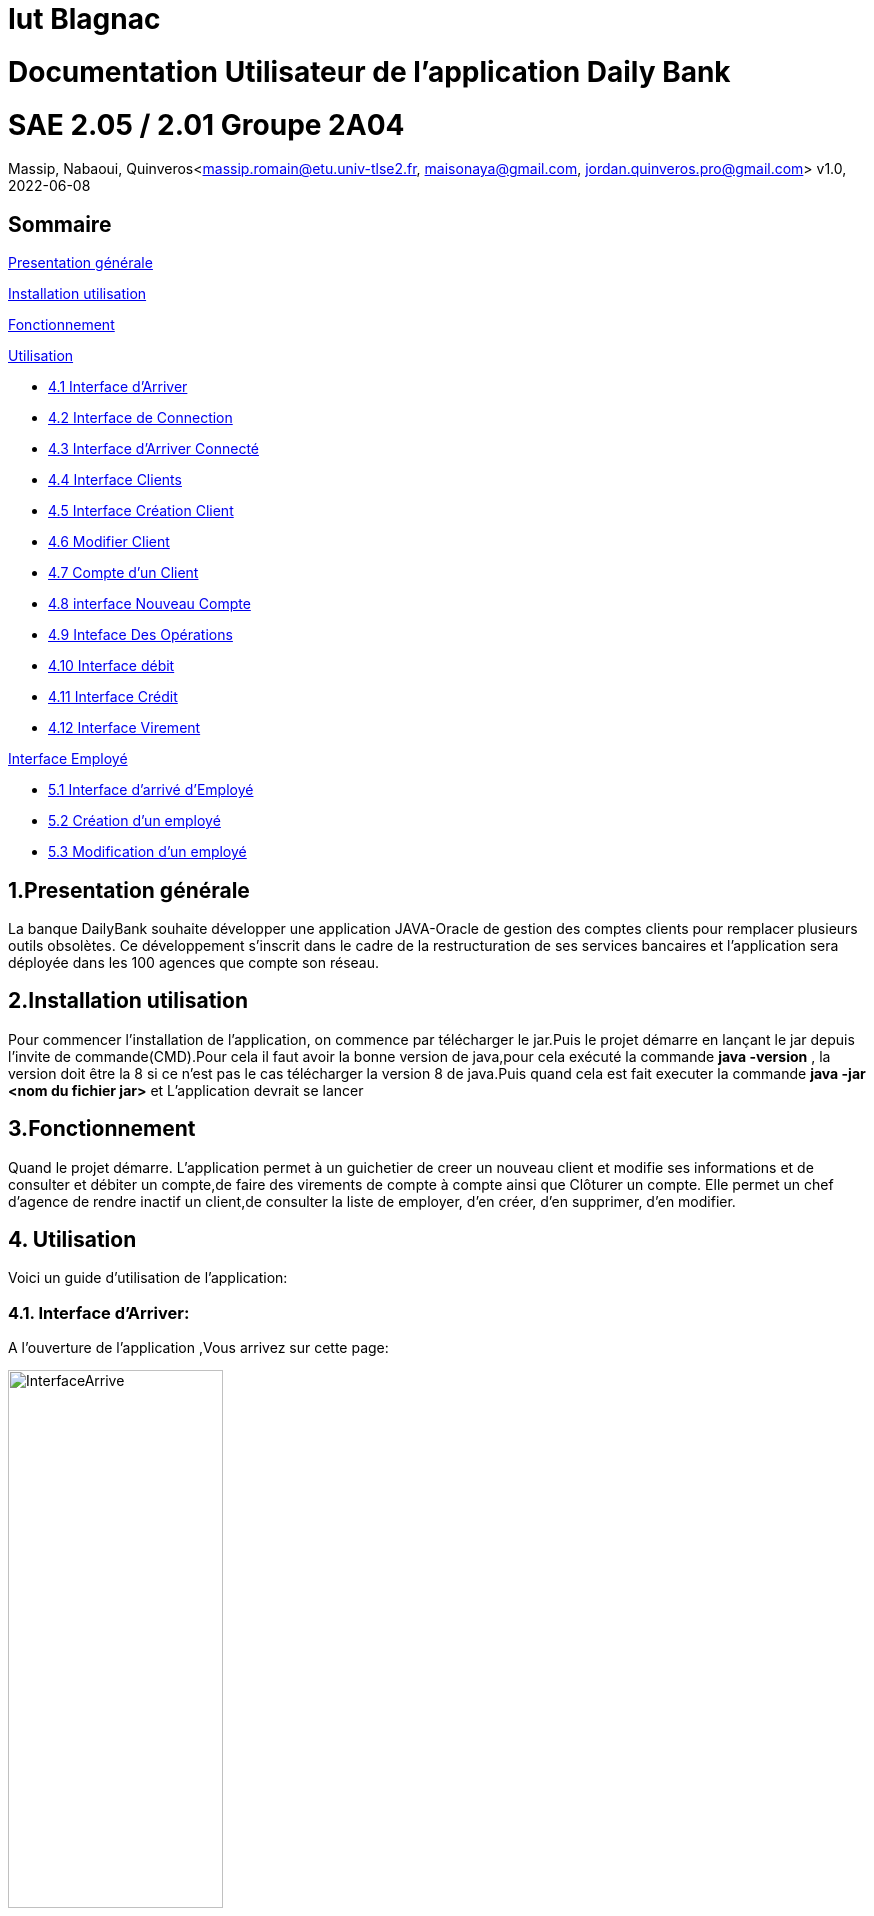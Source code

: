 = Iut Blagnac

= Documentation Utilisateur de l'application Daily Bank

=  SAE 2.05 / 2.01   Groupe 2A04

Massip, Nabaoui, Quinveros<massip.romain@etu.univ-tlse2.fr, maisonaya@gmail.com, jordan.quinveros.pro@gmail.com>
v1.0, 2022-06-08

== Sommaire
<<id,Presentation générale>>

<<id2,Installation utilisation >>

<<id3,Fonctionnement>>

<<id4, Utilisation>>

** <<id5,4.1 Interface d'Arriver>>
** <<id6,4.2 Interface de Connection>>
** <<id7,4.3 Interface d'Arriver Connecté>>
** <<id8,4.4 Interface Clients>>
** <<id9,4.5 Interface Création Client>>
** <<id10,4.6 Modifier Client>>
** <<id11,4.7 Compte d'un Client>>
** <<id12,4.8 interface Nouveau Compte>>
** <<id13,4.9 Inteface Des Opérations>>
** <<id14,4.10 Interface débit>>
** <<id15,4.11 Interface Crédit>>
** <<id16,4.12 Interface Virement>>

<<id17,Interface Employé>>

** <<id18,5.1 Interface d'arrivé d'Employé>>
** <<id19,5.2 Création d'un employé>>
** <<id20,5.3 Modification d'un employé>>




[[id,Presentation générale]]

== 1.Presentation générale
La banque DailyBank souhaite développer une application JAVA-Oracle de gestion des comptes clients pour remplacer plusieurs outils obsolètes. Ce développement s’inscrit dans le cadre de la restructuration de ses services bancaires et l’application sera déployée dans les 100 agences que compte son réseau. 


[[id2,Installation utilisation]]

== 2.Installation utilisation 
Pour commencer l'installation de l'application, on commence par télécharger le jar.Puis le projet démarre en lançant le jar depuis l'invite de commande(CMD).Pour cela il faut avoir la bonne version de java,pour cela exécuté la commande **java -version** , la version doit être la 8 si ce n'est pas le cas télécharger la version 8 de java.Puis quand cela est fait executer la commande **java -jar <nom du fichier jar>** et L'application devrait se lancer


[[id3,Fonctionnement]]

== 3.Fonctionnement
Quand le projet démarre. L'application permet à un guichetier de creer un nouveau client et modifie ses informations et de consulter et débiter un compte,de faire des virements de compte à compte ainsi que Clôturer un compte. Elle permet un chef d'agence de rendre inactif un client,de consulter la liste de employer, d'en créer, d'en supprimer, d'en modifier.

[[id4,Utilisation]]
== 4. Utilisation
Voici un guide d'utilisation de l'application:

[[id5,Interface d'Arriver]]
=== 4.1. Interface d'Arriver:

A l'ouverture de l'application ,Vous arrivez sur cette page:

image::Image/DocUtilisateur/InterfaceArrive.PNG[width=50%]

Sur cette page Deux actions peuvent être affectuer:

image::Image/DocUtilisateur/BarreUtilisateurGestion.PNG[width=30%]

**Quitter l'application:**

*** Depuis la crois en haut a droite
*** Depuis Utisateur → Quitter

**Se connecter:**

*** Depuis Utisateur → Connection
*** Depuis le bouton Connection

image::Image/DocUtilisateur/BoutonConnection.PNG[width=20%]


[[id6,Interface de Connection]]

=== 4.2. Interface de Connection:

image::Image/DocUtilisateur/Interface connection.PNG[width=50%]

Rentrez vos identifiant et mot de passe de connection

[[id7,Interface d'Arriver Connecté]]

=== 4.3. Interface d'Arriver Connecté :

image::Image/DocUtilisateur/InterfaceConnecter.PNG[width=50%]

Sur cette page de nouvelle fonctionnalité sont disponibles:

image::Image/DocUtilisateur/BarreUtilisateurGestion.PNG[width=30%]

**Se Déconnecter:**

*** Utilisateur → Déconnection
*** Bouton déconnecter

**Accéder aux interface Client et Employer:**

*** Gestion → Employés
*** Gestion → Clients

[[id8,Interface Clients]]

=== 4.4. Interface Clients 

image::Image/DocUtilisateur/InterfaceGC.PNG[width=50%]

Sur cette page plusieurs fonctionalitées sont disponibles:

**Quitter l'interface Client**

image::Image/DocUtilisateur/CaptureRA.PNG[width=20%]

**Créer un client**

image::Image/DocUtilisateur/BoutonNC.PNG[width=20%]

*** Se qui ouvre l'interface de création de client 

**Sélectionné un compte et deux boutons deviennent disponibles :**

**Compte Client**

image::Image/DocUtilisateur/BoutonCC.PNG[width=20%]

*** Vas ouvrir l'interface avec tout les comptes du client sélectionné.

**Modifier un Client**

image::Image/DocUtilisateur/BoutonMC.PNG[width=20%]

*** Vas ouvrir une interface avec les informations présente pour les modifiers.

[[id9,Interface Création Client]]

=== 4.5. Interface Création Client

image::Image/DocUtilisateur/InterfaceNC.PNG[width=50%]

Cette interface permet de créer un Client

*** Pour cela il faut remplir tout les champs.

[[id10,Modifier Client]]

=== 4.6. Modifier Client

image::Image/DocUtilisateur/InterfaceMC.PNG[width=50%]

Cette interface permet de modifer les informations d'un client.

[[id11,Compte d'un Client]]

=== 4.7. Compte d'un Client

image::Image/DocUtilisateur/InterfaceCC.PNG[width=50%]

Cette interface permet devoir les comptes du client sélectionné.

Dans cette interface on peut faire:

**Nouveau Compte**

image::Image/DocUtilisateur/BoutonNCP.PNG[width=20%]

*** Ouvre l'interface de Création de Compte.

**Supprimer Compte**

image::Image/DocUtilisateur/BoutonSC.PNG[width=20%]

*** Cloture le compte si le solde est a 0.

**Voir Opération**

image::Image/DocUtilisateur/BoutonVO.PNG[width=20%]

*** Permet d'ouvrir l'interface pour voir et faire des opération sur le compte sélectionné.

**Retour**

image::Image/DocUtilisateur/BoutonRGC.PNG[width=20%]

*** Permet de revenir a l'interface de gestion des clients. 

[[id12,interface Nouveau Compte]]

=== 4.8. interface Nouveau Compte

image::Image/DocUtilisateur/InterfaceNCP.PNG[width=50%]

Interface de création du compte pour le client sélectionnné précédament.

[[id13,Inteface Des Opérations]]

=== 4.9. Inteface Des Opérations

image::Image/DocUtilisateur/Jordan/interfacoperation.png[width=60%]

Interface qui permet de voir les Opération déjà effectué mais aussi d'en faire

Pour cela 3 fonctionnalité sont disponible:

**Enregistrer Débit**

image::Image/DocUtilisateur/BoutonEngD.PNG[width=20%]

*** Ouvre l'interface pour effectué un retrait.

**Enregistrer Crédit**

image::Image/DocUtilisateur/BoutonEngC.PNG[width=20%]

*** Ouvre l'interface pour effectué un dépot.

**Enregistrer Virement**

image::Image/DocUtilisateur/BoutonEngV.PNG[width=20%]

*** Ouvre l'interface pour effectué un virement a un compte du meme client.

**Retour**

image::Image/DocUtilisateur/BoutonRGCP.PNG[width=20%]

[[id14,Interface Débit]]

=== 4.10. Interface Débit

image::Image/DocUtilisateur/Jordan/debit.png[width=45%]

Interface ou on peut choisir le montant a retirer.

[[id15,Interface Crédit]]

=== 4.11. Interface Crédit

image::Image/DocUtilisateur/Jordan/credit.png[width=45%]

Interface ou on peut choisir le montant a Créditer.

[[id16,Interface Virement]]

=== 4.12. Interface Virement

image::Image/DocUtilisateur/Jordan/virement.png[width=45%]

Interface ou on peut choisir le montant a Transférer a un autre client. 

[[id17,Interface Employé]]

== 5. Interface Employé

Une fois l'application lancé, il faut se connecter en temps que Chef d'agence pour pouvoir accéder à la page permettant la gestion des employés. Si vous êtes un chef d'agence, veuillez suivre pas à pas le guide, si vous n'êtes pas chef d'agence cette partie n'est malheureusement pas pour vous.

image::Image/DocUtilisateur/Jordan/menubaremployé.png[width=30%]

En haut à gauche ce trouve le menu, cliquez sur gestion puis emmployés. Si Employés n'est pas cliquable, c'est que vous n'êtes toujours pas chef d'agence.

[[id18,Interface d'arrivé d'Employé]]

=== 5.1 Interface d'arrivé d'Employé

image::Image/DocUtilisateur/Jordan/rechercheemploye.png[width=45%]

Bienvenue sur l'interface, il est facile d'utilisation. Pour faire une recherche d'un employé, tapez la première lettre du login dans la barre de recherche en haut à gauche, la liste des employés ce mettra automatiquement à jour à chaque fois que vous rajouterez une lettre

image::Image/DocUtilisateur/Jordan/rechercheemploye1.png[width=45%]

[[id19,Création d'un employé]]

=== 5.2 Création d'un employé

Pour ce faire rien de bien compliqué. Cliquez sur le boutton "Nouveau Employé" en bas à droite de la fenêtre. Un pop-up devrait apparaitre, celui-ci :

image::Image/DocUtilisateur/Jordan/creationemploye.png[width=45%]

Pour valider la création d'un employé il faut remplir tous les champs. Une fois les champs bien rempli, appuyez sur ajouter, si le boutton annuler supprimera les informations que vous avez mises et fermera la fenêtre.

[[id20,Modification d'un employé]]

=== 5.3 Modification d'un employé

Pour modifier un employé, il faut selectionner lequel on souhaite changer puis cliquer sur le boutton sur la droite de la fenêtre "Modifier employé"

image::Image/DocUtilisateur/Jordan/modifemploye.png[width=45%]

Toutes les données de l'employé sont dans les différentes cases, veuillez changer celle que vous souhaitez sans la laissez vide. Puis boutton "Modifier".

PS: Nous n'avons pas encore ajouter la fonctionnalité pour désactiver/supprimer un employé, faites donc bien attention au moment du recrutement.
